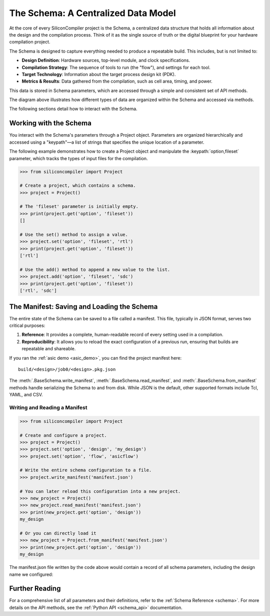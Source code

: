 .. _data_model:

##############################################
The Schema: A Centralized Data Model
##############################################

At the core of every SiliconCompiler project is the Schema, a centralized data structure that holds all information about the design and the compilation process.
Think of it as the single source of truth or the digital blueprint for your hardware compilation project.

The Schema is designed to capture everything needed to produce a repeatable build. This includes, but is not limited to:

* **Design Definition**: Hardware sources, top-level module, and clock specifications.
* **Compilation Strategy**: The sequence of tools to run (the "flow"), and settings for each tool.
* **Target Technology**: Information about the target process design kit (PDK).
* **Metrics & Results**: Data gathered from the compilation, such as cell area, timing, and power.

This data is stored in Schema parameters, which are accessed through a simple and consistent set of API methods.

.. image:: _images/schema_diagram.png
   :scale: 50%
   :align: center

The diagram above illustrates how different types of data are organized within the Schema and accessed via methods.

The following sections detail how to interact with the Schema.

Working with the Schema
^^^^^^^^^^^^^^^^^^^^^^^

You interact with the Schema's parameters through a Project object.
Parameters are organized hierarchically and accessed using a "keypath"—a list of strings that specifies the unique location of a parameter.

The following example demonstrates how to create a Project object and manipulate the :keypath:`option,fileset` parameter, which tracks the types of input files for the compilation.

.. code-block:: python

    >>> from siliconcompiler import Project

    # Create a project, which contains a schema.
    >>> project = Project()

    # The 'fileset' parameter is initially empty.
    >>> print(project.get('option', 'fileset'))
    []

    # Use the set() method to assign a value.
    >>> project.set('option', 'fileset', 'rtl')
    >>> print(project.get('option', 'fileset'))
    ['rtl']

    # Use the add() method to append a new value to the list.
    >>> project.add('option', 'fileset', 'sdc')
    >>> print(project.get('option', 'fileset'))
    ['rtl', 'sdc']

The Manifest: Saving and Loading the Schema
^^^^^^^^^^^^^^^^^^^^^^^^^^^^^^^^^^^^^^^^^^^

The entire state of the Schema can be saved to a file called a manifest. This file, typically in JSON format, serves two critical purposes:

1. **Reference**: It provides a complete, human-readable record of every setting used in a compilation.
2. **Reproducibility**: It allows you to reload the exact configuration of a previous run, ensuring that builds are repeatable and shareable.

If you ran the :ref:`asic demo <asic_demo>`, you can find the project manifest here: ::

    build/<design>/job0/<design>.pkg.json

The :meth:`.BaseSchema.write_manifest`, :meth:`.BaseSchema.read_manifest`, and :meth:`.BaseSchema.from_manifest` methods handle serializing the Schema to and from disk.
While JSON is the default, other supported formats include Tcl, YAML, and CSV.

Writing and Reading a Manifest
------------------------------

.. code-block:: python

    >>> from siliconcompiler import Project

    # Create and configure a project.
    >>> project = Project()
    >>> project.set('option', 'design', 'my_design')
    >>> project.set('option', 'flow', 'asicflow')

    # Write the entire schema configuration to a file.
    >>> project.write_manifest('manifest.json')

    # You can later reload this configuration into a new project.
    >>> new_project = Project()
    >>> new_project.read_manifest('manifest.json')
    >>> print(new_project.get('option', 'design'))
    my_design

    # Or you can directly load it
    >>> new_project = Project.from_manifest('manifest.json')
    >>> print(new_project.get('option', 'design'))
    my_design

The manifest.json file written by the code above would contain a record of all schema parameters, including the design name we configured:

.. scdict::
    :class: siliconcompiler/Project
    :keypath: option
    :select: design

Further Reading
^^^^^^^^^^^^^^^

For a comprehensive list of all parameters and their definitions, refer to the :ref:`Schema Reference <schema>`.
For more details on the API methods, see the :ref:`Python API <schema_api>` documentation.
